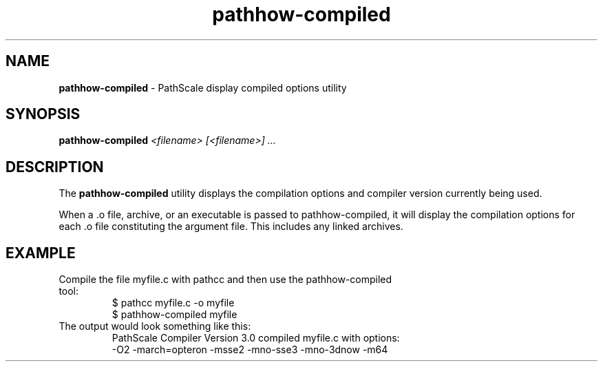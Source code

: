 .\" '\" Copyright (C) 2007 PathScale, LLC.  All Rights Reserved.
.\" '\"
.\" '\"This information is free software; you can redistribute it and/or modify it
.\" '\"under the terms of version 2 of the GNU General Public License as
.\" '\"published by the Free Software Foundation.
.\" '\"
.\" '\"This program is distributed in the hope that it would be useful, but
.\" '\"WITHOUT ANY WARRANTY; without even the implied warranty of
.\" '\"MERCHANTABILITY or FITNESS FOR A PARTICULAR PURPOSE.  
.\" '\"
.\" '\"Further, this software is distributed without any warranty that it is
.\" '\"free of the rightful claim of any third person regarding infringement 
.\" '\"or the like.  Any license provided herein, whether implied or 
.\" '\"otherwise, applies only to this software file.  Patent licenses, if 
.\" '\"any, provided herein do not apply to combinations of this program with 
.\" '\"other software, or any other product whatsoever.  
.\" '\"
.\" '\"You should have received a copy of the GNU General Public License along
.\" '\"with this program; if not, write the Free Software Foundation, Inc., 59
.\" '\"Temple Place - Suite 330, Boston MA 02111-1307, USA.
.\" '\"
.\" '\"Contact information:  PathScale, LLC., 2071 Stierlin Court, Suite 200,
.\" '\"Mountain View CA 94043, USA, or:
.\" '\"
.\" '\"http://www.pathscale.com
.\" '\"
.\" '\"For further information regarding this notice, see:
.\" '\"
.\" '\"http://oss.sgi.com/projects/GenInfo/NoticeExplan
.\" '\"
.TH "pathhow-compiled" "1" "" "PathScale, LLC." "PathScale Compiler Suite"
.SH "NAME"
\fBpathhow-compiled\fR
\- PathScale display compiled options utility
.SH "SYNOPSIS"
\fBpathhow-compiled\fR
\%\fI<filename> [<filename>] ...\fR
.SH "DESCRIPTION"
The \fBpathhow-compiled\fR utility displays the compilation options
and compiler version currently being used.
.PP
When a .o file, archive, or an executable is passed to pathhow-compiled, it will
display the compilation options for each .o file constituting the argument file. This
includes any linked archives.
.SH EXAMPLE
.TP
Compile the file myfile.c with pathcc and then use the pathhow-compiled tool:
.nf
$ pathcc myfile.c -o myfile
.fi
$ pathhow-compiled myfile
.TP
The output would look something like this:
PathScale Compiler Version 3.0 compiled myfile.c with options:
.nf
    -O2 -march=opteron -msse2 -mno-sse3 -mno-3dnow -m64
.fi
